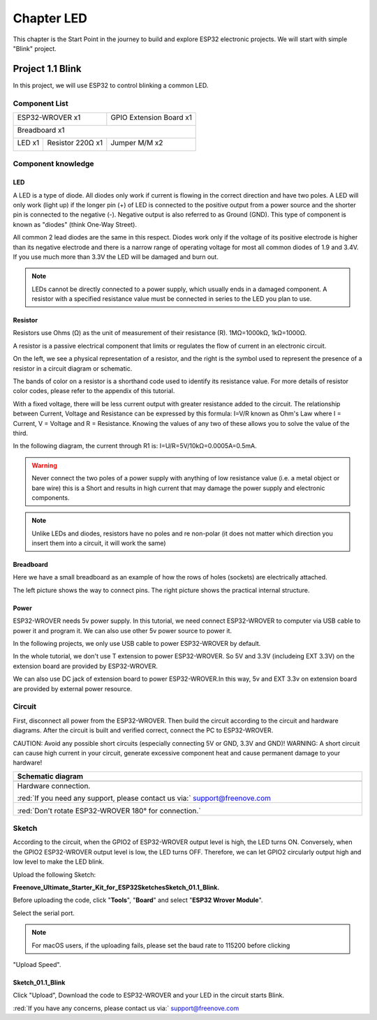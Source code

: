 ##############################################################################
Chapter LED
##############################################################################

This chapter is the Start Point in the journey to build and explore ESP32 electronic projects. We will start with simple "Blink" project.

Project 1.1 Blink
*************************************

In this project, we will use ESP32 to control blinking a common LED.

Component List
======================================

+------------------------------------+-------------------------+
| ESP32-WROVER x1                    | GPIO Extension Board x1 |
|                                    |                         |
| |Chapter01_00|                     | |Chapter01_01|          |
+------------------------------------+-------------------------+
| Breadboard x1                                                |
|                                                              |
| |Chapter01_02|                                               |
+-----------------+------------------+-------------------------+
| LED x1          | Resistor 220Ω x1 | Jumper M/M x2           |
|                 |                  |                         |
| |Chapter01_03|  | |Chapter01_04|   | |Chapter01_05|          |
+-----------------+------------------+-------------------------+
  
.. |Chapter01_00| image:: ../_static/imgs/1_LED/Chapter01_00.png    
.. |Chapter01_01| image:: ../_static/imgs/1_LED/Chapter01_01.png    
.. |Chapter01_02| image:: ../_static/imgs/1_LED/Chapter01_02.png    
.. |Chapter01_03| image:: ../_static/imgs/1_LED/Chapter01_03.png    
.. |Chapter01_04| image:: ../_static/imgs/1_LED/Chapter01_04.png    
.. |Chapter01_05| image:: ../_static/imgs/1_LED/Chapter01_05.png    

Component knowledge
=====================================

LED
--------------------------------------

A LED is a type of diode. All diodes only work if current is flowing in the correct direction and have two poles. A LED will only work (light up) if the longer pin (+) of LED is connected to the positive output from a power source and the shorter pin is connected to the negative (-).  Negative output is also referred to as Ground (GND). This type of component is known as "diodes" (think One-Way Street).

All common 2 lead diodes are the same in this respect. Diodes work only if the voltage of its positive electrode is higher than its negative electrode and there is a narrow range of operating voltage for most all common diodes of 1.9 and 3.4V. If you use much more than 3.3V the LED will be damaged and burn out.

.. image:: ../_static/imgs/1_LED/Chapter01_06.png
    :align: center

.. note::
    
    LEDs cannot be directly connected to a power supply, which usually ends in a damaged component. A resistor with a specified resistance value must be connected in series to the LED you plan to use.

Resistor
--------------------------------------

Resistors use Ohms (Ω) as the unit of measurement of their resistance (R). 1MΩ=1000kΩ, 1kΩ=1000Ω. 

A resistor is a passive electrical component that limits or regulates the flow of current in an electronic circuit. 

On the left, we see a physical representation of a resistor, and the right is the symbol used to represent the presence of a resistor in a circuit diagram or schematic.

.. image:: ../_static/imgs/1_LED/Chapter01_07.png
    :align: center

The bands of color on a resistor is a shorthand code used to identify its resistance value. For more details of resistor color codes, please refer to the appendix of this tutorial.

With a fixed voltage, there will be less current output with greater resistance added to the circuit. The relationship between Current, Voltage and Resistance can be expressed by this formula: I=V/R known as Ohm's Law where I = Current, V = Voltage and R = Resistance. Knowing the values of any two of these allows you to solve the value of the third.

In the following diagram, the current through R1 is: I=U/R=5V/10kΩ=0.0005A=0.5mA. 

.. image:: ../_static/imgs/1_LED/Chapter01_08.png
    :align: center

.. warning::
    
    Never connect the two poles of a power supply with anything of low resistance value (i.e. a metal object or bare wire) this is a Short and results in high current that may damage the power supply and electronic components.

.. note::
    
    Unlike LEDs and diodes, resistors have no poles and re non-polar (it does not matter which direction you insert them into a circuit, it will work the same)

Breadboard
-----------------------------

Here we have a small breadboard as an example of how the rows of holes (sockets) are electrically attached. 

The left picture shows the way to connect pins. The right picture shows the practical internal structure.

.. image:: ../_static/imgs/1_LED/Chapter01_09.png
    :align: center

Power
-------------------------------

ESP32-WROVER needs 5v power supply. In this tutorial, we need connect ESP32-WROVER to computer via USB cable to power it and program it. We can also use other 5v power source to power it.

.. image:: ../_static/imgs/1_LED/Chapter01_10.png
    :align: center

In the following projects, we only use USB cable to power ESP32-WROVER by default.

In the whole tutorial, we don't use T extension to power ESP32-WROVER. So 5V and 3.3V (includeing EXT 3.3V) on the extension board are provided by ESP32-WROVER. 

We can also use DC jack of extension board to power ESP32-WROVER.In this way, 5v and EXT 3.3v on extension board are provided by external power resource.

Circuit
===================================

First, disconnect all power from the ESP32-WROVER. Then build the circuit according to the circuit and hardware diagrams. After the circuit is built and verified correct, connect the PC to ESP32-WROVER. 

CAUTION: Avoid any possible short circuits (especially connecting 5V or GND, 3.3V and GND)! WARNING: A short circuit can cause high current in your circuit, generate excessive component heat and cause permanent damage to your hardware!

.. list-table:: 
   :width: 100%
   :header-rows: 1 
   :align: center
   
   * -  Schematic diagram
   * -  |Chapter01_11|
   * -  Hardware connection. 
       
        :red:`If you need any support, please contact us via:` support@freenove.com
   * -  |Chapter01_12|
        
        :red:`Don't rotate ESP32-WROVER 180° for connection.`

.. |Chapter01_11| image:: ../_static/imgs/1_LED/Chapter01_11.png    
.. |Chapter01_12| image:: ../_static/imgs/1_LED/Chapter01_12.png    


Sketch
=================================

According to the circuit, when the GPIO2 of ESP32-WROVER output level is high, the LED turns ON. Conversely, when the GPIO2 ESP32-WROVER output level is low, the LED turns OFF. Therefore, we can let GPIO2 circularly output high and low level to make the LED blink.

Upload the following Sketch: 

**Freenove_Ultimate_Starter_Kit_for_ESP32\Sketches\Sketch_01.1_Blink.**

Before uploading the code, click "**Tools**", "**Board**" and select "**ESP32 Wrover Module**".

.. image:: ../_static/imgs/1_LED/Chapter01_13.png
    :align: center

Select the serial port.

.. image:: ../_static/imgs/1_LED/Chapter01_14.png
    :align: center

.. note::
    
    For macOS users, if the uploading fails, please set the baud rate to 115200 before clicking 

"Upload Speed".

.. image:: ../_static/imgs/1_LED/Chapter01_15.png
    :align: center

Sketch_01.1_Blink
---------------------------------

.. image:: ../_static/imgs/1_LED/Chapter01_16.png
    :align: center

Click "Upload", Download the code to ESP32-WROVER and your LED in the circuit starts Blink.

.. image:: ../_static/imgs/1_LED/Chapter01_17.png
    :align: center

:red:`If you have any concerns, please contact us via:` support@freenove.com